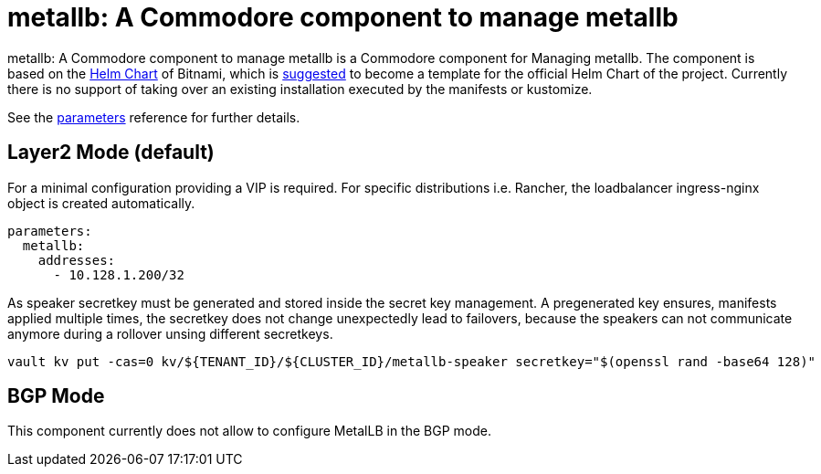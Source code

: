 = metallb: A Commodore component to manage metallb

{doctitle} is a Commodore component for Managing metallb. The component is based on the https://hub.kubeapps.com/charts/bitnami/metallb[Helm Chart] of Bitnami, which is https://github.com/metallb/metallb/issues/653[suggested] to become a template for the official Helm Chart of the project. Currently there is no support of taking over an existing installation executed by the manifests or kustomize.


See the xref:references/parameters.adoc[parameters] reference for further details.


== Layer2 Mode (default)

For a minimal configuration providing a VIP is required. For specific distributions i.e. Rancher, the loadbalancer ingress-nginx object is created automatically.

```
parameters:
  metallb:
    addresses:
      - 10.128.1.200/32
```

As speaker secretkey must be generated and stored inside the secret key management. A pregenerated key ensures, manifests applied multiple times, the secretkey does not change unexpectedly lead to failovers, because the speakers can not communicate anymore during a rollover unsing different secretkeys.

```
vault kv put -cas=0 kv/${TENANT_ID}/${CLUSTER_ID}/metallb-speaker secretkey="$(openssl rand -base64 128)"
```

== BGP Mode

This component currently does not allow to configure MetalLB in the BGP mode. 
